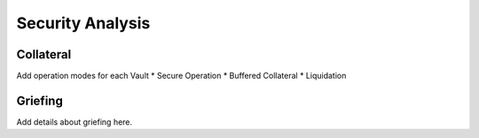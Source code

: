 .. _security-analysis:

Security Analysis
==================

Collateral
~~~~~~~~~~

Add operation modes for each Vault
* Secure Operation
* Buffered Collateral
* Liquidation

.. _griefing:

Griefing
~~~~~~~~

Add details about griefing here.
